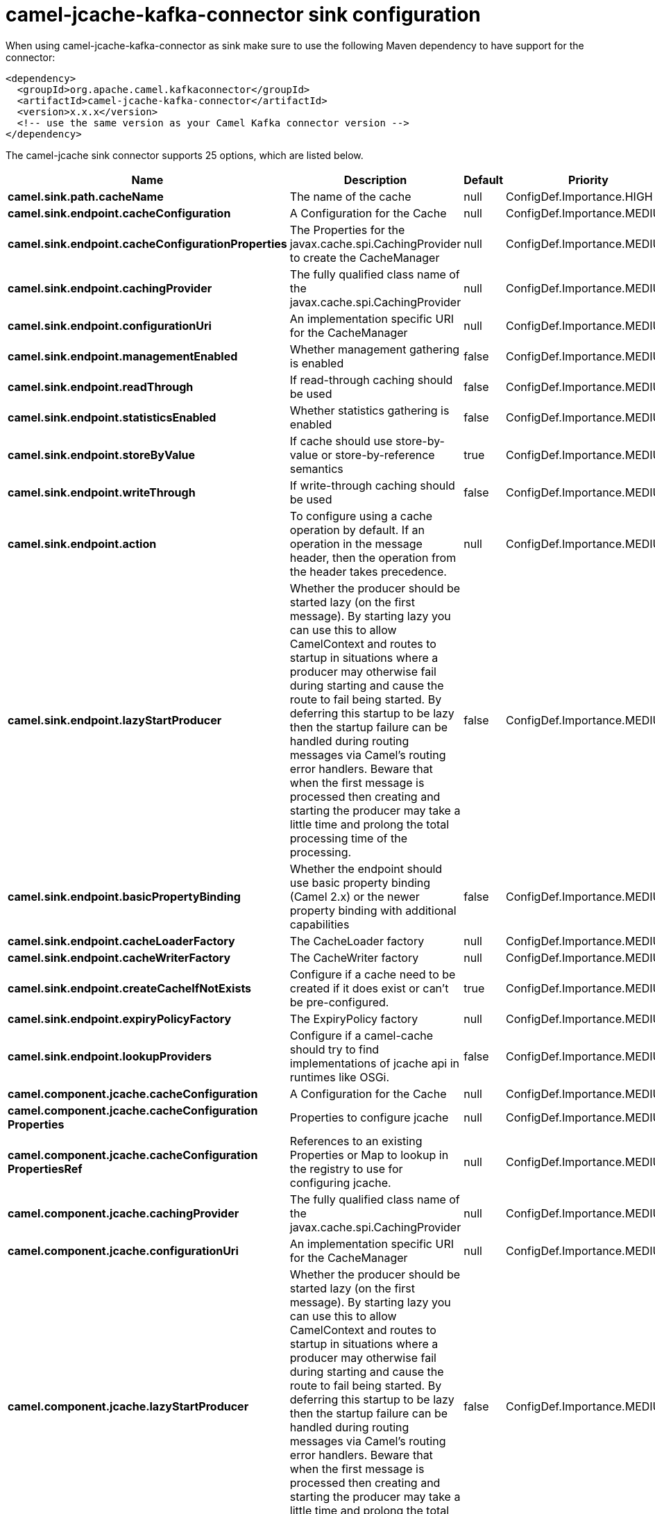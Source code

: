 // kafka-connector options: START
[[camel-jcache-kafka-connector-sink]]
= camel-jcache-kafka-connector sink configuration

When using camel-jcache-kafka-connector as sink make sure to use the following Maven dependency to have support for the connector:

[source,xml]
----
<dependency>
  <groupId>org.apache.camel.kafkaconnector</groupId>
  <artifactId>camel-jcache-kafka-connector</artifactId>
  <version>x.x.x</version>
  <!-- use the same version as your Camel Kafka connector version -->
</dependency>
----


The camel-jcache sink connector supports 25 options, which are listed below.



[width="100%",cols="2,5,^1,2",options="header"]
|===
| Name | Description | Default | Priority
| *camel.sink.path.cacheName* | The name of the cache | null | ConfigDef.Importance.HIGH
| *camel.sink.endpoint.cacheConfiguration* | A Configuration for the Cache | null | ConfigDef.Importance.MEDIUM
| *camel.sink.endpoint.cacheConfigurationProperties* | The Properties for the javax.cache.spi.CachingProvider to create the CacheManager | null | ConfigDef.Importance.MEDIUM
| *camel.sink.endpoint.cachingProvider* | The fully qualified class name of the javax.cache.spi.CachingProvider | null | ConfigDef.Importance.MEDIUM
| *camel.sink.endpoint.configurationUri* | An implementation specific URI for the CacheManager | null | ConfigDef.Importance.MEDIUM
| *camel.sink.endpoint.managementEnabled* | Whether management gathering is enabled | false | ConfigDef.Importance.MEDIUM
| *camel.sink.endpoint.readThrough* | If read-through caching should be used | false | ConfigDef.Importance.MEDIUM
| *camel.sink.endpoint.statisticsEnabled* | Whether statistics gathering is enabled | false | ConfigDef.Importance.MEDIUM
| *camel.sink.endpoint.storeByValue* | If cache should use store-by-value or store-by-reference semantics | true | ConfigDef.Importance.MEDIUM
| *camel.sink.endpoint.writeThrough* | If write-through caching should be used | false | ConfigDef.Importance.MEDIUM
| *camel.sink.endpoint.action* | To configure using a cache operation by default. If an operation in the message header, then the operation from the header takes precedence. | null | ConfigDef.Importance.MEDIUM
| *camel.sink.endpoint.lazyStartProducer* | Whether the producer should be started lazy (on the first message). By starting lazy you can use this to allow CamelContext and routes to startup in situations where a producer may otherwise fail during starting and cause the route to fail being started. By deferring this startup to be lazy then the startup failure can be handled during routing messages via Camel's routing error handlers. Beware that when the first message is processed then creating and starting the producer may take a little time and prolong the total processing time of the processing. | false | ConfigDef.Importance.MEDIUM
| *camel.sink.endpoint.basicPropertyBinding* | Whether the endpoint should use basic property binding (Camel 2.x) or the newer property binding with additional capabilities | false | ConfigDef.Importance.MEDIUM
| *camel.sink.endpoint.cacheLoaderFactory* | The CacheLoader factory | null | ConfigDef.Importance.MEDIUM
| *camel.sink.endpoint.cacheWriterFactory* | The CacheWriter factory | null | ConfigDef.Importance.MEDIUM
| *camel.sink.endpoint.createCacheIfNotExists* | Configure if a cache need to be created if it does exist or can't be pre-configured. | true | ConfigDef.Importance.MEDIUM
| *camel.sink.endpoint.expiryPolicyFactory* | The ExpiryPolicy factory | null | ConfigDef.Importance.MEDIUM
| *camel.sink.endpoint.lookupProviders* | Configure if a camel-cache should try to find implementations of jcache api in runtimes like OSGi. | false | ConfigDef.Importance.MEDIUM
| *camel.component.jcache.cacheConfiguration* | A Configuration for the Cache | null | ConfigDef.Importance.MEDIUM
| *camel.component.jcache.cacheConfiguration Properties* | Properties to configure jcache | null | ConfigDef.Importance.MEDIUM
| *camel.component.jcache.cacheConfiguration PropertiesRef* | References to an existing Properties or Map to lookup in the registry to use for configuring jcache. | null | ConfigDef.Importance.MEDIUM
| *camel.component.jcache.cachingProvider* | The fully qualified class name of the javax.cache.spi.CachingProvider | null | ConfigDef.Importance.MEDIUM
| *camel.component.jcache.configurationUri* | An implementation specific URI for the CacheManager | null | ConfigDef.Importance.MEDIUM
| *camel.component.jcache.lazyStartProducer* | Whether the producer should be started lazy (on the first message). By starting lazy you can use this to allow CamelContext and routes to startup in situations where a producer may otherwise fail during starting and cause the route to fail being started. By deferring this startup to be lazy then the startup failure can be handled during routing messages via Camel's routing error handlers. Beware that when the first message is processed then creating and starting the producer may take a little time and prolong the total processing time of the processing. | false | ConfigDef.Importance.MEDIUM
| *camel.component.jcache.basicPropertyBinding* | Whether the component should use basic property binding (Camel 2.x) or the newer property binding with additional capabilities | false | ConfigDef.Importance.MEDIUM
|===
// kafka-connector options: END
